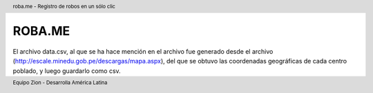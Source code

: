 .. header:: roba.me - Registro de robos en un sólo clic
.. footer:: Equipo Zion - Desarrolla América Latina

=======
ROBA.ME
=======

El archivo data.csv, al que se ha hace mención en el archivo fue generado desde el archivo (http://escale.minedu.gob.pe/descargas/mapa.aspx), del que se obtuvo las coordenadas geográficas de cada centro poblado, y luego guardarlo como csv.
